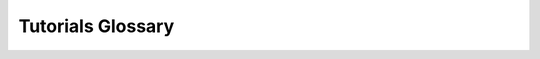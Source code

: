 ==================
Tutorials Glossary
==================

.. glossary::

  CSV
    CSV (Comma Separated Values) is a file format for records, in which fields are
    separated by a delimiter.  Commas and tabs are common, but other characters may
    be used as deliters.

  DwCA
    DwCA (Darwin Core Archive) is a packaged dataset of occurrence records in [Darwin
    Core standard](https://www.tdwg.org/standards/dwc/) format, along with metadata
    about the contents.

  Data Wrangler
    Data wranglers are types of specify-lmpy data modification tools for filtering or
    editing data using specified criteria or methods.

  Geospatial data
    Geospatial data is data with geographic location associated with it, i.e. map
    data.  There are two kinds of spatial data, Raster Data and Vector Data.  Each
    has properties that make it better for representing different information.

  Matrix
    A Matrix is a multi-dimensional array of values.

  PAM
    A Presence-Absence Matrix (PAM) is a 2-dimensional Matrix of sites (rows) and
    species (columns) encoded as presence (1) or absence (0).

  Occurrence
    An occurrence is a record of a specimen occurrence including metadata about the
    specimen and the spatial location where it was found.

  Grid
    A grid (in this context) is a geospatial region represented as a contiguous set of
    square polygons (cells) to be used for matrix creation.  Grids are created as
    vector data, in shapegrid format.

  Raster Data
    Geospatial data best represented in raster format generally has one value at
    every point.  The area to be represented is split up into a grid, with each
    grid cell containing a value. Elevation, temperature, precipitation are
    examples of data generally represented as raster.

  Species Distribution Model
    A species distribution model is a estimation of potential habitat for a particular
    species.

  Tree
    A Tree is a set of hierarchical data.  In this tutorial, our tree data is all
    phylogenetic data, and is represented in
    [Newick](https://evolution.genetics.washington.edu/phylip/newicktree.html) or
    [Nexus](http://wiki.christophchamp.com/index.php?title=NEXUS_file_format) format.

